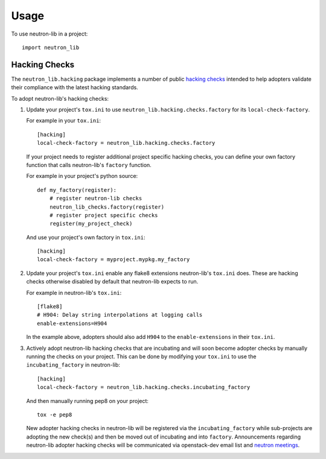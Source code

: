 ========
Usage
========

To use neutron-lib in a project::

    import neutron_lib


Hacking Checks
--------------

The ``neutron_lib.hacking`` package implements a number of public
`hacking checks <https://github.com/openstack-dev/hacking>`_ intended to help
adopters validate their compliance with the latest hacking standards.

To adopt neutron-lib's hacking checks:

#. Update your project's ``tox.ini`` to use
   ``neutron_lib.hacking.checks.factory`` for its ``local-check-factory``.

   For example in your ``tox.ini``::

       [hacking]
       local-check-factory = neutron_lib.hacking.checks.factory

   If your project needs to register additional project specific hacking
   checks, you can define your own factory function that calls neutron-lib's
   ``factory`` function.

   For example in your project's python source::

       def my_factory(register):
           # register neutron-lib checks
           neutron_lib_checks.factory(register)
           # register project specific checks
           register(my_project_check)

   And use your project's own factory in ``tox.ini``::

       [hacking]
       local-check-factory = myproject.mypkg.my_factory

#. Update your project's ``tox.ini`` enable any flake8 extensions neutron-lib's
   ``tox.ini`` does. These are hacking checks otherwise disabled by default
   that neutron-lib expects to run.

   For example in neutron-lib's ``tox.ini``::

    [flake8]
    # H904: Delay string interpolations at logging calls
    enable-extensions=H904

   In the example above, adopters should also add ``H904`` to the
   ``enable-extensions`` in their ``tox.ini``.

#. Actively adopt neutron-lib hacking checks that are incubating and will
   soon become adopter checks by manually running the checks on your project.
   This can be done by modifying your ``tox.ini`` to use the
   ``incubating_factory`` in neutron-lib::

       [hacking]
       local-check-factory = neutron_lib.hacking.checks.incubating_factory

   And then manually running pep8 on your project::

       tox -e pep8

   New adopter hacking checks in neutron-lib will be registered via the
   ``incubating_factory`` while sub-projects are adopting the new check(s)
   and then be moved out of incubating and into ``factory``. Announcements
   regarding neutron-lib adopter hacking checks will be communicated via
   openstack-dev email list and `neutron meetings
   <https://wiki.openstack.org/wiki/Network/Meetings>`_.
